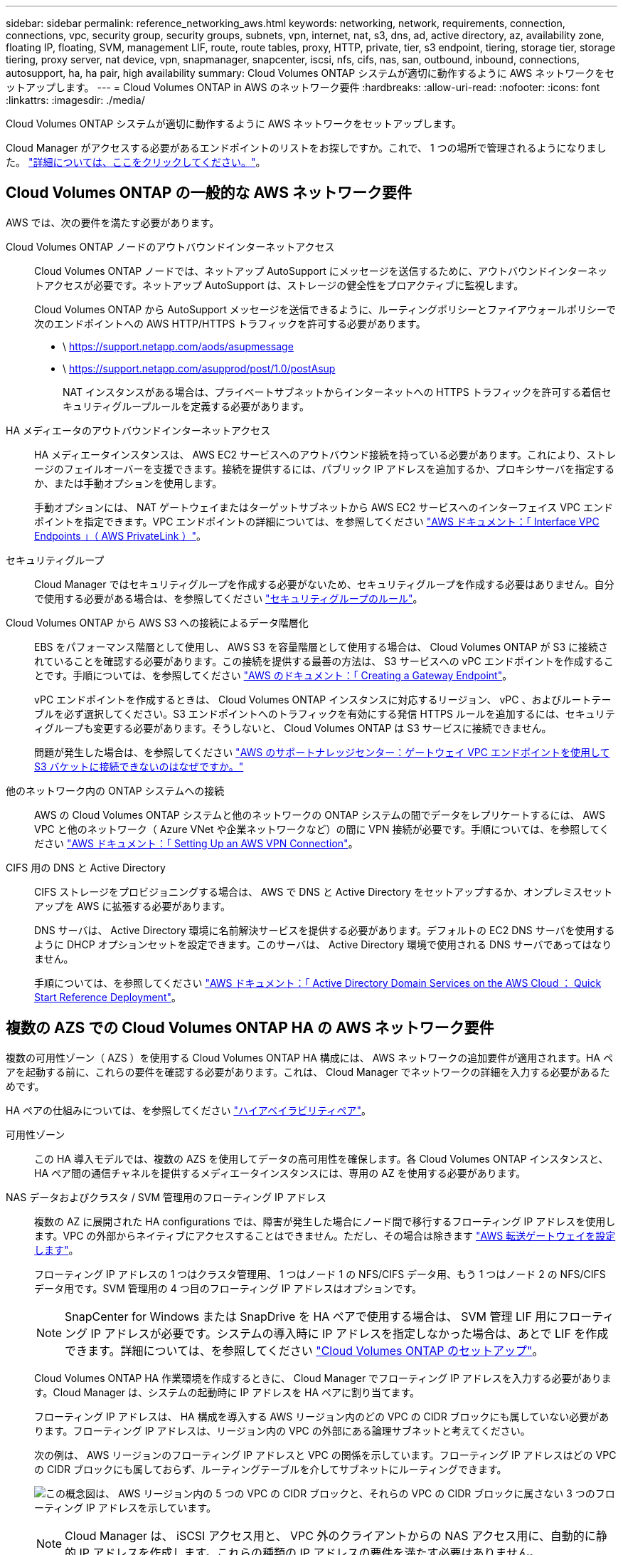 ---
sidebar: sidebar 
permalink: reference_networking_aws.html 
keywords: networking, network, requirements, connection, connections, vpc, security group, security groups, subnets, vpn, internet, nat, s3, dns, ad, active directory, az, availability zone, floating IP, floating, SVM, management LIF, route, route tables, proxy, HTTP, private, tier, s3 endpoint, tiering, storage tier, storage tiering, proxy server, nat device, vpn, snapmanager, snapcenter, iscsi, nfs, cifs, nas, san, outbound, inbound, connections, autosupport, ha, ha pair, high availability 
summary: Cloud Volumes ONTAP システムが適切に動作するように AWS ネットワークをセットアップします。 
---
= Cloud Volumes ONTAP in AWS のネットワーク要件
:hardbreaks:
:allow-uri-read: 
:nofooter: 
:icons: font
:linkattrs: 
:imagesdir: ./media/


[role="lead"]
Cloud Volumes ONTAP システムが適切に動作するように AWS ネットワークをセットアップします。

****
Cloud Manager がアクセスする必要があるエンドポイントのリストをお探しですか。これで、 1 つの場所で管理されるようになりました。 link:reference_networking_cloud_manager.html["詳細については、ここをクリックしてください。"]。

****


== Cloud Volumes ONTAP の一般的な AWS ネットワーク要件

AWS では、次の要件を満たす必要があります。

Cloud Volumes ONTAP ノードのアウトバウンドインターネットアクセス:: Cloud Volumes ONTAP ノードでは、ネットアップ AutoSupport にメッセージを送信するために、アウトバウンドインターネットアクセスが必要です。ネットアップ AutoSupport は、ストレージの健全性をプロアクティブに監視します。
+
--
Cloud Volumes ONTAP から AutoSupport メッセージを送信できるように、ルーティングポリシーとファイアウォールポリシーで次のエンドポイントへの AWS HTTP/HTTPS トラフィックを許可する必要があります。

* \ https://support.netapp.com/aods/asupmessage
* \ https://support.netapp.com/asupprod/post/1.0/postAsup
+
NAT インスタンスがある場合は、プライベートサブネットからインターネットへの HTTPS トラフィックを許可する着信セキュリティグループルールを定義する必要があります。



--
HA メディエータのアウトバウンドインターネットアクセス:: HA メディエータインスタンスは、 AWS EC2 サービスへのアウトバウンド接続を持っている必要があります。これにより、ストレージのフェイルオーバーを支援できます。接続を提供するには、パブリック IP アドレスを追加するか、プロキシサーバを指定するか、または手動オプションを使用します。
+
--
手動オプションには、 NAT ゲートウェイまたはターゲットサブネットから AWS EC2 サービスへのインターフェイス VPC エンドポイントを指定できます。VPC エンドポイントの詳細については、を参照してください http://docs.aws.amazon.com/AmazonVPC/latest/UserGuide/vpce-interface.html["AWS ドキュメント：「 Interface VPC Endpoints 」（ AWS PrivateLink ）"^]。

--
セキュリティグループ:: Cloud Manager ではセキュリティグループを作成する必要がないため、セキュリティグループを作成する必要はありません。自分で使用する必要がある場合は、を参照してください link:reference_security_groups.html["セキュリティグループのルール"]。
Cloud Volumes ONTAP から AWS S3 への接続によるデータ階層化:: EBS をパフォーマンス階層として使用し、 AWS S3 を容量階層として使用する場合は、 Cloud Volumes ONTAP が S3 に接続されていることを確認する必要があります。この接続を提供する最善の方法は、 S3 サービスへの vPC エンドポイントを作成することです。手順については、を参照してください https://docs.aws.amazon.com/AmazonVPC/latest/UserGuide/vpce-gateway.html#create-gateway-endpoint["AWS のドキュメント：「 Creating a Gateway Endpoint"^]。
+
--
vPC エンドポイントを作成するときは、 Cloud Volumes ONTAP インスタンスに対応するリージョン、 vPC 、およびルートテーブルを必ず選択してください。S3 エンドポイントへのトラフィックを有効にする発信 HTTPS ルールを追加するには、セキュリティグループも変更する必要があります。そうしないと、 Cloud Volumes ONTAP は S3 サービスに接続できません。

問題が発生した場合は、を参照してください https://aws.amazon.com/premiumsupport/knowledge-center/connect-s3-vpc-endpoint/["AWS のサポートナレッジセンター：ゲートウェイ VPC エンドポイントを使用して S3 バケットに接続できないのはなぜですか。"^]

--
他のネットワーク内の ONTAP システムへの接続:: AWS の Cloud Volumes ONTAP システムと他のネットワークの ONTAP システムの間でデータをレプリケートするには、 AWS VPC と他のネットワーク（ Azure VNet や企業ネットワークなど）の間に VPN 接続が必要です。手順については、を参照してください https://docs.aws.amazon.com/AmazonVPC/latest/UserGuide/SetUpVPNConnections.html["AWS ドキュメント：「 Setting Up an AWS VPN Connection"^]。
CIFS 用の DNS と Active Directory:: CIFS ストレージをプロビジョニングする場合は、 AWS で DNS と Active Directory をセットアップするか、オンプレミスセットアップを AWS に拡張する必要があります。
+
--
DNS サーバは、 Active Directory 環境に名前解決サービスを提供する必要があります。デフォルトの EC2 DNS サーバを使用するように DHCP オプションセットを設定できます。このサーバは、 Active Directory 環境で使用される DNS サーバであってはなりません。

手順については、を参照してください https://s3.amazonaws.com/quickstart-reference/microsoft/activedirectory/latest/doc/Microsoft_Active_Directory_Quick_Start.pdf["AWS ドキュメント：「 Active Directory Domain Services on the AWS Cloud ： Quick Start Reference Deployment"^]。

--




== 複数の AZS での Cloud Volumes ONTAP HA の AWS ネットワーク要件

複数の可用性ゾーン（ AZS ）を使用する Cloud Volumes ONTAP HA 構成には、 AWS ネットワークの追加要件が適用されます。HA ペアを起動する前に、これらの要件を確認する必要があります。これは、 Cloud Manager でネットワークの詳細を入力する必要があるためです。

HA ペアの仕組みについては、を参照してください link:concept_ha.html["ハイアベイラビリティペア"]。

可用性ゾーン:: この HA 導入モデルでは、複数の AZS を使用してデータの高可用性を確保します。各 Cloud Volumes ONTAP インスタンスと、 HA ペア間の通信チャネルを提供するメディエータインスタンスには、専用の AZ を使用する必要があります。
NAS データおよびクラスタ / SVM 管理用のフローティング IP アドレス:: 複数の AZ に展開された HA configurations では、障害が発生した場合にノード間で移行するフローティング IP アドレスを使用します。VPC の外部からネイティブにアクセスすることはできません。ただし、その場合は除きます link:task_setting_up_transit_gateway.html["AWS 転送ゲートウェイを設定します"]。
+
--
フローティング IP アドレスの 1 つはクラスタ管理用、 1 つはノード 1 の NFS/CIFS データ用、もう 1 つはノード 2 の NFS/CIFS データ用です。SVM 管理用の 4 つ目のフローティング IP アドレスはオプションです。


NOTE: SnapCenter for Windows または SnapDrive を HA ペアで使用する場合は、 SVM 管理 LIF 用にフローティング IP アドレスが必要です。システムの導入時に IP アドレスを指定しなかった場合は、あとで LIF を作成できます。詳細については、を参照してください link:task_setting_up_ontap_cloud.html["Cloud Volumes ONTAP のセットアップ"]。

Cloud Volumes ONTAP HA 作業環境を作成するときに、 Cloud Manager でフローティング IP アドレスを入力する必要があります。Cloud Manager は、システムの起動時に IP アドレスを HA ペアに割り当てます。

フローティング IP アドレスは、 HA 構成を導入する AWS リージョン内のどの VPC の CIDR ブロックにも属していない必要があります。フローティング IP アドレスは、リージョン内の VPC の外部にある論理サブネットと考えてください。

次の例は、 AWS リージョンのフローティング IP アドレスと VPC の関係を示しています。フローティング IP アドレスはどの VPC の CIDR ブロックにも属しておらず、ルーティングテーブルを介してサブネットにルーティングできます。

image:diagram_ha_floating_ips.png["この概念図は、 AWS リージョン内の 5 つの VPC の CIDR ブロックと、それらの VPC の CIDR ブロックに属さない 3 つのフローティング IP アドレスを示しています。"]


NOTE: Cloud Manager は、 iSCSI アクセス用と、 VPC 外のクライアントからの NAS アクセス用に、自動的に静的 IP アドレスを作成します。これらの種類の IP アドレスの要件を満たす必要はありません。

--
外部からのフローティング IP アクセスを可能にする中継ゲートウェイ VPC:: link:task_setting_up_transit_gateway.html["AWS 転送ゲートウェイを設定します"] HA ペアが配置されている VPC の外部から HA ペアのフローティング IP アドレスにアクセスできるようにします。
ルートテーブル:: Cloud Manager でフローティング IP アドレスを指定したあと、それらのフローティング IP アドレスへのルートを含むルーティングテーブルを選択する必要があります。これにより、 HA ペアへのクライアントアクセスが可能になります。
+
--
vPC （メインルートテーブル）内のサブネットのルートテーブルが 1 つだけの場合、 Cloud Manager はそのルートテーブルにフローティング IP アドレスを自動的に追加します。ルーティングテーブルが複数ある場合は、 HA ペアの起動時に正しいルーティングテーブルを選択することが非常に重要です。そうしないと、一部のクライアントが Cloud Volumes ONTAP にアクセスできない場合があります。

たとえば、異なるルートテーブルに関連付けられた 2 つのサブネットがあるとします。ルーティングテーブル A を選択し、ルーティングテーブル B は選択しなかった場合、ルーティングテーブル A に関連付けられたサブネット内のクライアントは HA ペアにアクセスできますが、ルーティングテーブル B に関連付けられたサブネット内のクライアントはアクセスできません。

ルーティングテーブルの詳細については、を参照してください http://docs.aws.amazon.com/AmazonVPC/latest/UserGuide/VPC_Route_Tables.html["AWS のドキュメント：「 Route Tables"^]。

--
ネットアップの管理ツールとの連携:: 複数の AZ に展開された HA 構成でネットアップ管理ツールを使用するには、次の 2 つの接続オプションがあります。
+
--
. ネットアップの管理ツールは、別の VPC とに導入できます link:task_setting_up_transit_gateway.html["AWS 転送ゲートウェイを設定します"]。ゲートウェイを使用すると、 VPC の外部からクラスタ管理インターフェイスのフローティング IP アドレスにアクセスできます。
. NAS クライアントと同様のルーティング設定を使用して、同じ VPC にネットアップ管理ツールを導入できます。


--




=== 設定例

次の図は、アクティブ / パッシブ構成として動作する AWS の最適な HA 構成を示しています。

image:diagram_ha_networking.png["この概念図は、 Cloud Volumes ONTAP HA アーキテクチャのコンポーネントを示しています。 2 つの Cloud Volumes ONTAP ノードと 1 つのメディエーターインスタンスが、それぞれ別々のアベイラビリティゾーンに配置されています。"]



== vPC 設定の例

Cloud Manager と Cloud Volumes ONTAP を AWS に導入する方法を理解するには、最も一般的な VPC 構成を確認する必要があります。

* パブリックサブネットとプライベートサブネット、および NAT デバイスを備えた vPC
* プライベートサブネットとネットワークへの VPN 接続を備えた vPC




=== パブリックサブネットとプライベートサブネット、および NAT デバイスを備えた vPC

この vPC 設定には、パブリックサブネットとプライベートサブネット、 vPC をインターネットに接続するインターネットゲートウェイ、プライベートサブネットからのアウトバウンドインターネットトラフィックを有効にするパブリックサブネット内の NAT ゲートウェイまたは NAT インスタンスが含まれます。この設定では、パブリックサブネットまたはプライベートサブネットで Cloud Manager を実行できますが、パブリックサブネットは、 vPC 外部のホストからのアクセスを許可するため、推奨されます。その後、プライベートサブネットで Cloud Volumes ONTAP インスタンスを起動できます。


NOTE: NAT デバイスの代わりに、 HTTP プロキシを使用してインターネット接続を提供できます。

このシナリオの詳細については、を参照してください http://docs.aws.amazon.com/AmazonVPC/latest/UserGuide/VPC_Scenario2.html["AWS ドキュメント：シナリオ 2 ：「 VPC with Public and Private Subnets （ NAT ）」"^]。

次の図は、プライベートサブネットで実行されているパブリックサブネットおよびシングルノードシステムで実行されている Cloud Manager を示しています。

image:diagram_vpc_public_and_private.png["この図は、 Cloud Manager と NAT インスタンスがパブリックサブネットで実行され、 Cloud Volumes ONTAP インスタンスとネットアップサポートインスタンスがプライベートサブネットで実行された構成を示しています。"]



=== プライベートサブネットとネットワークへの VPN 接続を備えた vPC

この VPC 構成はハイブリッドクラウド構成で、 Cloud Volumes ONTAP はプライベート環境の拡張機能となります。この設定には、プライベートサブネットと、 VPN 接続を使用してネットワークに接続された仮想プライベートゲートウェイが含まれます。VPN トンネルを介したルーティングにより、 EC2 インスタンスはネットワークとファイアウォールを介してインターネットにアクセスできます。Cloud Manager は、プライベートサブネットまたはデータセンターで実行できます。次に、プライベートサブネットで Cloud Volumes ONTAP を起動します。


NOTE: また、この構成でプロキシサーバを使用して、インターネットアクセスを許可することもできます。プロキシサーバは、データセンターまたは AWS に配置できます。

データセンター内の FAS システムと AWS 内の Cloud Volumes ONTAP システムの間でデータをレプリケートする場合は、リンクをセキュアにするために VPN 接続を使用する必要があります。

このシナリオの詳細については、を参照してください http://docs.aws.amazon.com/AmazonVPC/latest/UserGuide/VPC_Scenario4.html["AWS ドキュメント：シナリオ 4 ：プライベートサブネットのみと AWS Managed VPN Access を使用した VPC"^]。

次の図は、データセンターで実行されている Cloud Manager と、プライベートサブネットで実行されているシングルノードシステムを示しています。

image:diagram_vpc_private.png["この図は、 Cloud Manager がデータセンターで実行され、 Cloud Volumes ONTAP インスタンスとネットアップサポートインスタンスがプライベートサブネットで実行された構成を示しています。データセンターと Amazon Web Services の間で VPN 接続が確立されています。"]

